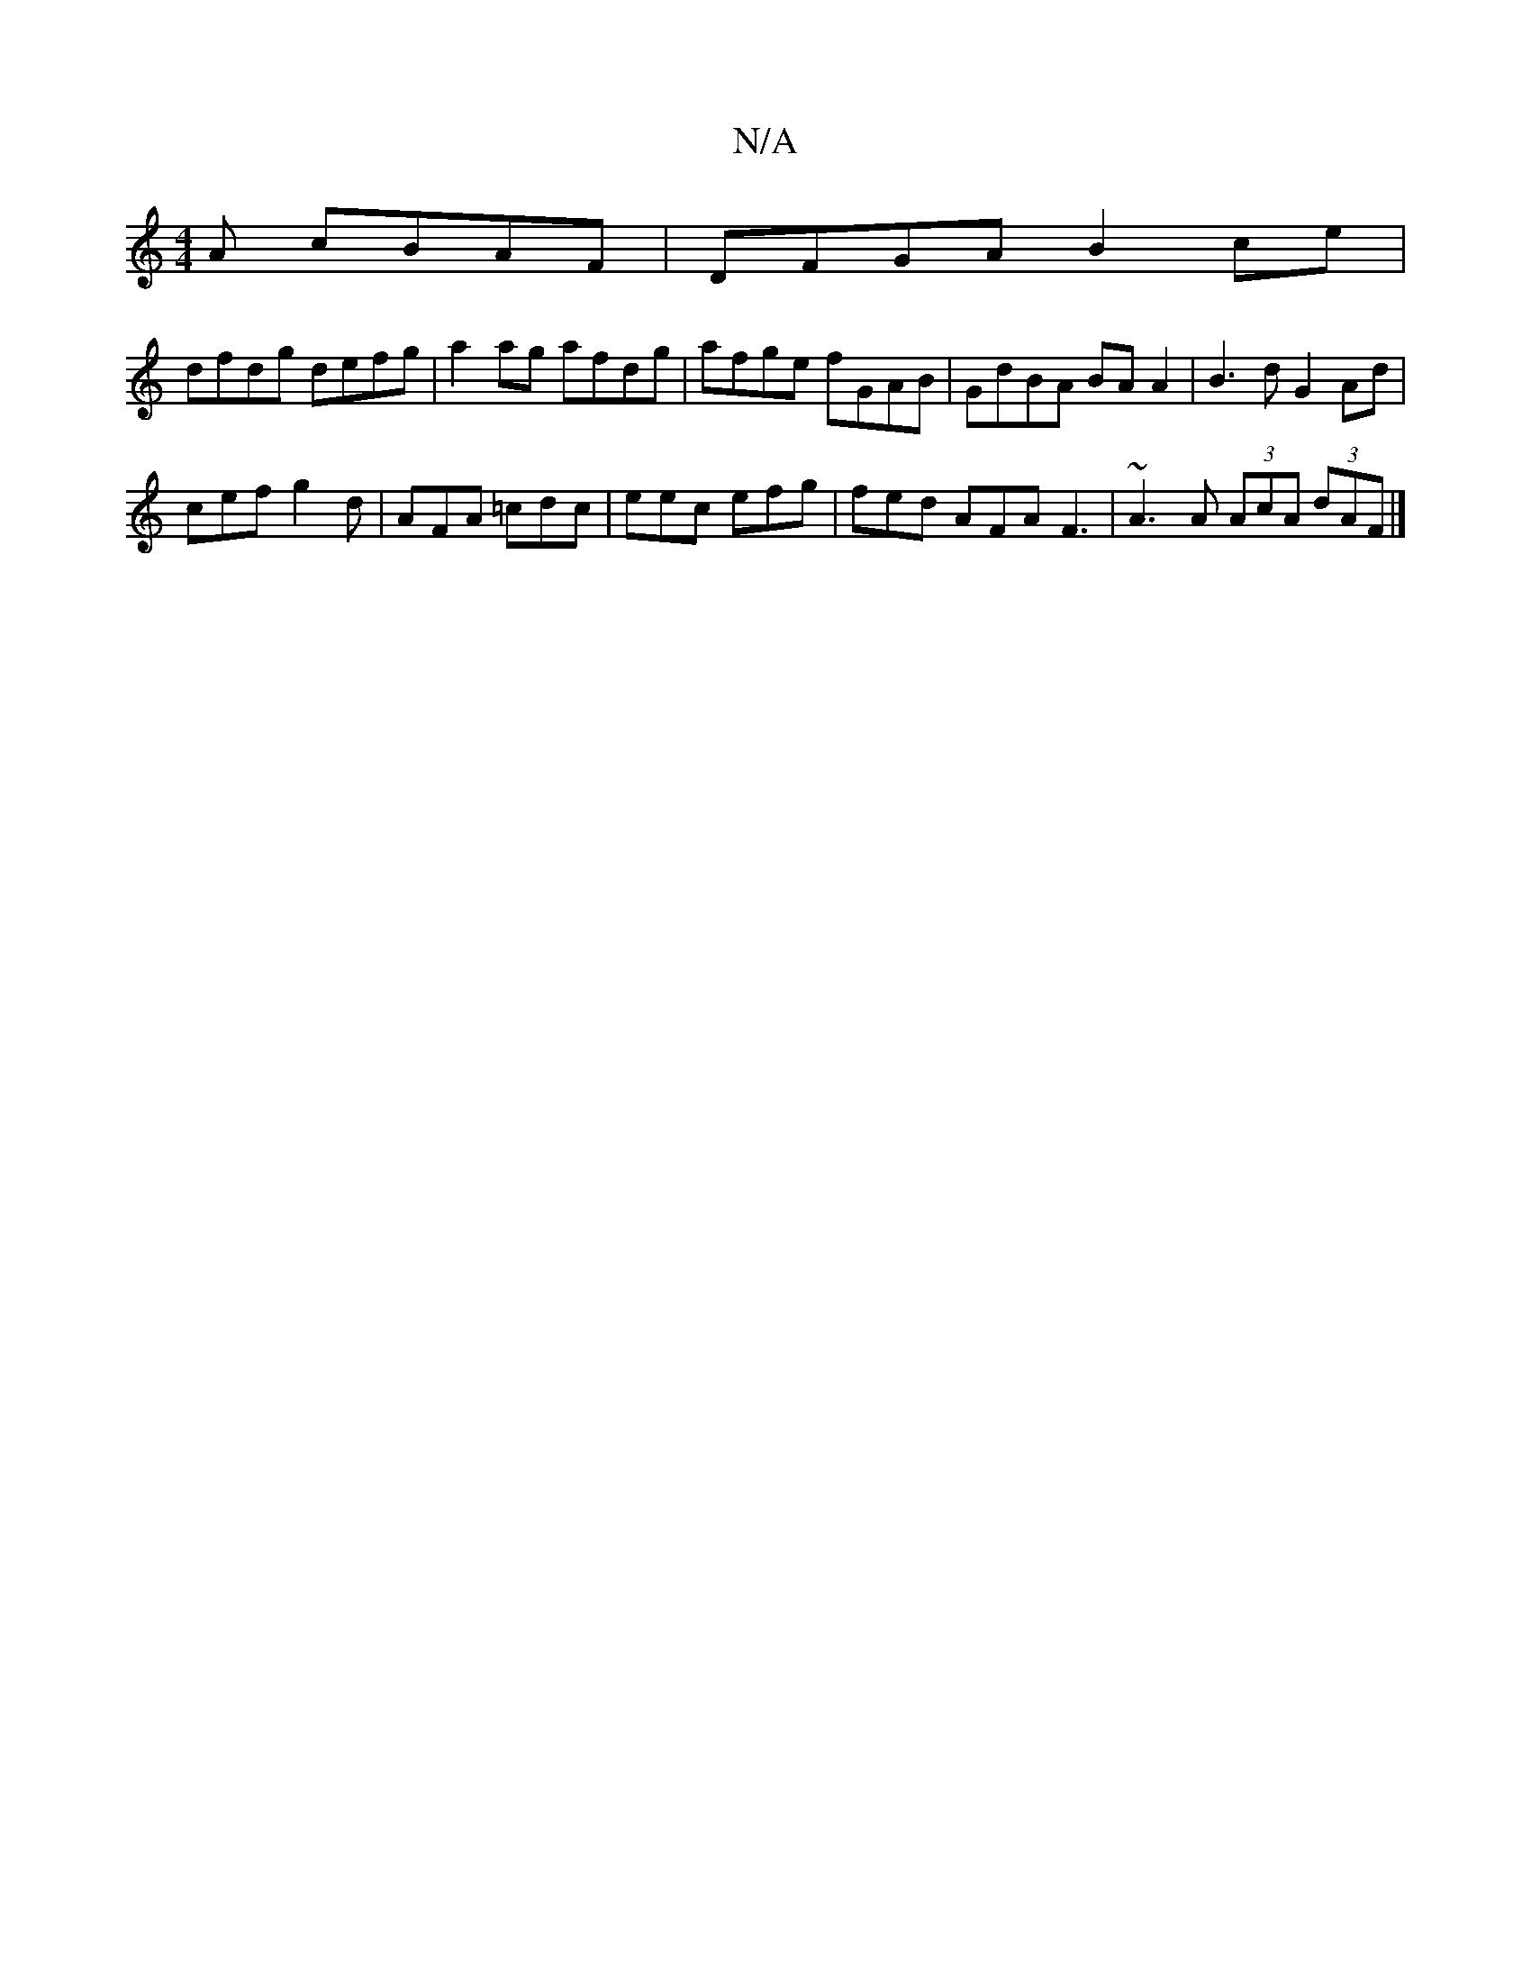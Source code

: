 X:1
T:N/A
M:4/4
R:N/A
K:Cmajor
A cBAF|DFGA B2ce|
dfdg defg|a2ag afdg|afge fGAB|GdBA BAA2| B3d G2Ad|
cef g2d|AFA =cdc|eec efg|fed AFA F3|~A3A (3AcA (3dAF |]

(3ABA |]

|:B|g5 gdB|^cAB AFD C2 A | BdB d2b |
aga eag | f2f efg afg | f2 